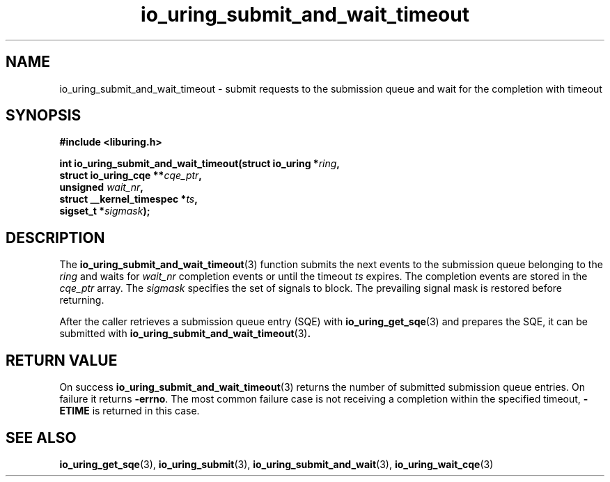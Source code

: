 .\" Copyright (C) 2021 Stefan Roesch <shr@fb.com>
.\"
.\" SPDX-License-Identifier: LGPL-2.0-or-later
.\"
.TH io_uring_submit_and_wait_timeout 3 "November 15, 2021" "liburing-2.1" "liburing Manual"
.SH NAME
io_uring_submit_and_wait_timeout \- submit requests to the submission queue and
wait for the completion with timeout
.SH SYNOPSIS
.nf
.B #include <liburing.h>
.PP
.BI "int io_uring_submit_and_wait_timeout(struct io_uring *" ring ","
.BI "                                     struct io_uring_cqe **" cqe_ptr ","
.BI "                                     unsigned " wait_nr ","
.BI "                                     struct __kernel_timespec *" ts ","
.BI "                                     sigset_t *" sigmask ");"
.fi
.SH DESCRIPTION
.PP
The
.BR io_uring_submit_and_wait_timeout (3)
function submits the next events to the submission queue belonging to the
.I ring
and waits for
.I wait_nr
completion events or until the timeout
.I ts
expires. The completion events are stored in the
.I cqe_ptr
array. The
.I sigmask
specifies the set of signals to block. The prevailing signal mask is restored
before returning.

After the caller retrieves a submission queue entry (SQE) with
.BR io_uring_get_sqe (3)
and prepares the SQE, it can be submitted with
.BR io_uring_submit_and_wait_timeout (3) .

.SH RETURN VALUE
On success
.BR io_uring_submit_and_wait_timeout (3)
returns the number of submitted submission queue entries. On failure it returns
.BR -errno .
The most common failure case is not receiving a completion within the specified
timeout,
.B -ETIME
is returned in this case.
.SH SEE ALSO
.BR io_uring_get_sqe (3),
.BR io_uring_submit (3),
.BR io_uring_submit_and_wait (3),
.BR io_uring_wait_cqe (3)
